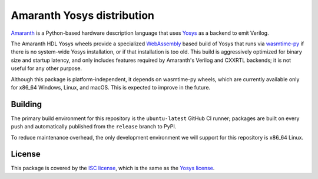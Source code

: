 Amaranth Yosys distribution
###########################

`Amaranth <https://github.com/amaranth-lang/amaranth>`_ is a Python-based hardware description language that uses `Yosys <https://yosyshq.net/yosys>`_ as a backend to emit Verilog.

The Amaranth HDL Yosys wheels provide a specialized `WebAssembly <https://webassembly.org/>`_ based build of Yosys that runs via `wasmtime-py <https://github.com/bytecodealliance/wasmtime-py>`_ if there is no system-wide Yosys installation, or if that installation is too old. This build is aggressively optimized for binary size and startup latency, and only includes features required by Amaranth's Verilog and CXXRTL backends; it is not useful for any other purpose.

Although this package is platform-independent, it depends on wasmtime-py wheels, which are currently available only for x86_64 Windows, Linux, and macOS. This is expected to improve in the future.

Building
========

The primary build environment for this repository is the ``ubuntu-latest`` GitHub CI runner; packages are built on every push and automatically published from the ``release`` branch to PyPI.

To reduce maintenance overhead, the only development environment we will support for this repository is x86_64 Linux.

License
=======

This package is covered by the `ISC license <LICENSE.txt>`_, which is the same as the `Yosys license <https://github.com/YosysHQ/yosys/blob/master/COPYING>`_.
